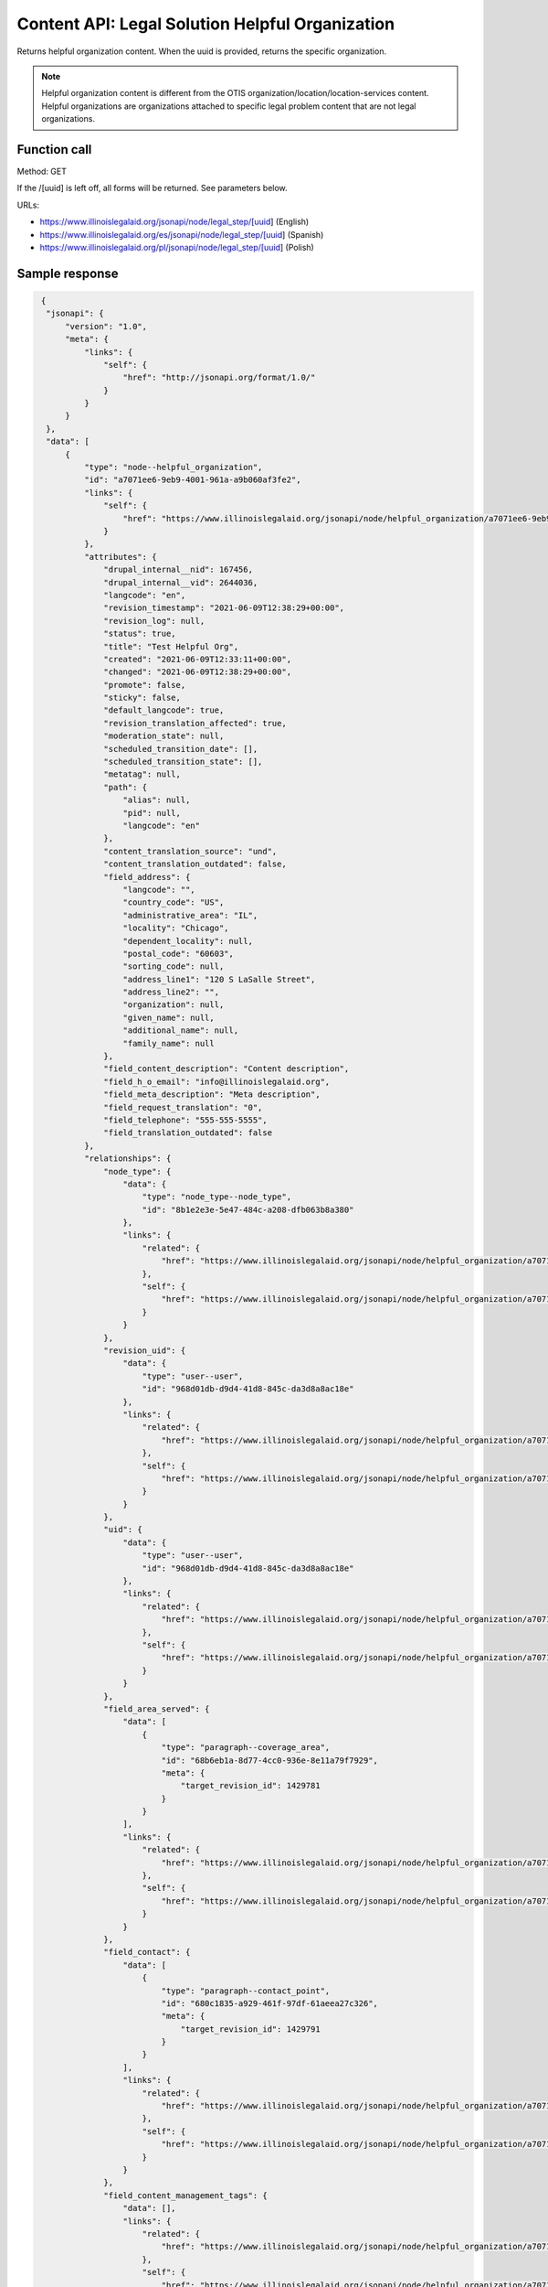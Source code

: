 ==================================================
Content API: Legal Solution Helpful Organization
==================================================


Returns helpful organization content.  When the uuid is provided, returns the specific organization.

.. note:: Helpful organization content is different from the OTIS organization/location/location-services content.  Helpful organizations are organizations attached to specific legal problem content that are not legal organizations.

Function call
================

Method: GET


If the /[uuid] is left off, all forms will be returned.  See parameters below.


URLs:

* https://www.illinoislegalaid.org/jsonapi/node/legal_step/[uuid] (English)
* https://www.illinoislegalaid.org/es/jsonapi/node/legal_step/[uuid] (Spanish)
* https://www.illinoislegalaid.org/pl/jsonapi/node/legal_step/[uuid] (Polish)

Sample response
=================

.. code-block:: json

   {
    "jsonapi": {
        "version": "1.0",
        "meta": {
            "links": {
                "self": {
                    "href": "http://jsonapi.org/format/1.0/"
                }
            }
        }
    },
    "data": [
        {
            "type": "node--helpful_organization",
            "id": "a7071ee6-9eb9-4001-961a-a9b060af3fe2",
            "links": {
                "self": {
                    "href": "https://www.illinoislegalaid.org/jsonapi/node/helpful_organization/a7071ee6-9eb9-4001-961a-a9b060af3fe2?resourceVersion=id%3A2644036"
                }
            },
            "attributes": {
                "drupal_internal__nid": 167456,
                "drupal_internal__vid": 2644036,
                "langcode": "en",
                "revision_timestamp": "2021-06-09T12:38:29+00:00",
                "revision_log": null,
                "status": true,
                "title": "Test Helpful Org",
                "created": "2021-06-09T12:33:11+00:00",
                "changed": "2021-06-09T12:38:29+00:00",
                "promote": false,
                "sticky": false,
                "default_langcode": true,
                "revision_translation_affected": true,
                "moderation_state": null,
                "scheduled_transition_date": [],
                "scheduled_transition_state": [],
                "metatag": null,
                "path": {
                    "alias": null,
                    "pid": null,
                    "langcode": "en"
                },
                "content_translation_source": "und",
                "content_translation_outdated": false,
                "field_address": {
                    "langcode": "",
                    "country_code": "US",
                    "administrative_area": "IL",
                    "locality": "Chicago",
                    "dependent_locality": null,
                    "postal_code": "60603",
                    "sorting_code": null,
                    "address_line1": "120 S LaSalle Street",
                    "address_line2": "",
                    "organization": null,
                    "given_name": null,
                    "additional_name": null,
                    "family_name": null
                },
                "field_content_description": "Content description",
                "field_h_o_email": "info@illinoislegalaid.org",
                "field_meta_description": "Meta description",
                "field_request_translation": "0",
                "field_telephone": "555-555-5555",
                "field_translation_outdated": false
            },
            "relationships": {
                "node_type": {
                    "data": {
                        "type": "node_type--node_type",
                        "id": "8b1e2e3e-5e47-484c-a208-dfb063b8a380"
                    },
                    "links": {
                        "related": {
                            "href": "https://www.illinoislegalaid.org/jsonapi/node/helpful_organization/a7071ee6-9eb9-4001-961a-a9b060af3fe2/node_type?resourceVersion=id%3A2644036"
                        },
                        "self": {
                            "href": "https://www.illinoislegalaid.org/jsonapi/node/helpful_organization/a7071ee6-9eb9-4001-961a-a9b060af3fe2/relationships/node_type?resourceVersion=id%3A2644036"
                        }
                    }
                },
                "revision_uid": {
                    "data": {
                        "type": "user--user",
                        "id": "968d01db-d9d4-41d8-845c-da3d8a8ac18e"
                    },
                    "links": {
                        "related": {
                            "href": "https://www.illinoislegalaid.org/jsonapi/node/helpful_organization/a7071ee6-9eb9-4001-961a-a9b060af3fe2/revision_uid?resourceVersion=id%3A2644036"
                        },
                        "self": {
                            "href": "https://www.illinoislegalaid.org/jsonapi/node/helpful_organization/a7071ee6-9eb9-4001-961a-a9b060af3fe2/relationships/revision_uid?resourceVersion=id%3A2644036"
                        }
                    }
                },
                "uid": {
                    "data": {
                        "type": "user--user",
                        "id": "968d01db-d9d4-41d8-845c-da3d8a8ac18e"
                    },
                    "links": {
                        "related": {
                            "href": "https://www.illinoislegalaid.org/jsonapi/node/helpful_organization/a7071ee6-9eb9-4001-961a-a9b060af3fe2/uid?resourceVersion=id%3A2644036"
                        },
                        "self": {
                            "href": "https://www.illinoislegalaid.org/jsonapi/node/helpful_organization/a7071ee6-9eb9-4001-961a-a9b060af3fe2/relationships/uid?resourceVersion=id%3A2644036"
                        }
                    }
                },
                "field_area_served": {
                    "data": [
                        {
                            "type": "paragraph--coverage_area",
                            "id": "68b6eb1a-8d77-4cc0-936e-8e11a79f7929",
                            "meta": {
                                "target_revision_id": 1429781
                            }
                        }
                    ],
                    "links": {
                        "related": {
                            "href": "https://www.illinoislegalaid.org/jsonapi/node/helpful_organization/a7071ee6-9eb9-4001-961a-a9b060af3fe2/field_area_served?resourceVersion=id%3A2644036"
                        },
                        "self": {
                            "href": "https://www.illinoislegalaid.org/jsonapi/node/helpful_organization/a7071ee6-9eb9-4001-961a-a9b060af3fe2/relationships/field_area_served?resourceVersion=id%3A2644036"
                        }
                    }
                },
                "field_contact": {
                    "data": [
                        {
                            "type": "paragraph--contact_point",
                            "id": "680c1835-a929-461f-97df-61aeea27c326",
                            "meta": {
                                "target_revision_id": 1429791
                            }
                        }
                    ],
                    "links": {
                        "related": {
                            "href": "https://www.illinoislegalaid.org/jsonapi/node/helpful_organization/a7071ee6-9eb9-4001-961a-a9b060af3fe2/field_contact?resourceVersion=id%3A2644036"
                        },
                        "self": {
                            "href": "https://www.illinoislegalaid.org/jsonapi/node/helpful_organization/a7071ee6-9eb9-4001-961a-a9b060af3fe2/relationships/field_contact?resourceVersion=id%3A2644036"
                        }
                    }
                },
                "field_content_management_tags": {
                    "data": [],
                    "links": {
                        "related": {
                            "href": "https://www.illinoislegalaid.org/jsonapi/node/helpful_organization/a7071ee6-9eb9-4001-961a-a9b060af3fe2/field_content_management_tags?resourceVersion=id%3A2644036"
                        },
                        "self": {
                            "href": "https://www.illinoislegalaid.org/jsonapi/node/helpful_organization/a7071ee6-9eb9-4001-961a-a9b060af3fe2/relationships/field_content_management_tags?resourceVersion=id%3A2644036"
                        }
                    }
                }
            }
        }
    ],
    "links": {
        "self": {
            "href": "https://www.illinoislegalaid.org/jsonapi/node/helpful_organization"
        }
    }
  }

Parameters
=============
* identifier:  the uuid of the specific helpful organization can be included to return a specific organization.


Additional parameters supported by the JSONAPI are allowed. See the :ref:`ilao-api-filters` for filter examples.
